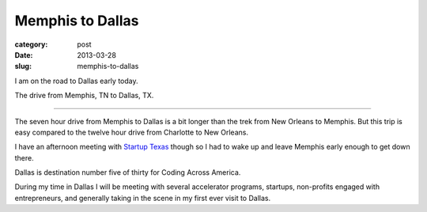 Memphis to Dallas
=================

:category: post
:date: 2013-03-28
:slug: memphis-to-dallas

I am on the road to Dallas early today. 

.. image:: ../img/130328-memphis-to-dallas/memphis-to-dallas.jpg
  :alt: The drive from Memphis, TN to Dallas, TX
  :target: http://goo.gl/maps/oI6A9

The drive from Memphis, TN to Dallas, TX.

----

The seven hour drive from Memphis to Dallas is a bit longer than the trek 
from New Orleans to Memphis. But this trip is easy compared to the twelve 
hour drive from Charlotte to New Orleans.

I have an afternoon meeting with `Startup Texas <http://startuptexas.co/>`_
though so I had to wake up and leave Memphis early enough to get down there.

Dallas is destination number five of thirty for Coding Across America.

During my time in Dallas I will be meeting with several accelerator programs,
startups, non-profits engaged with entrepreneurs, and generally taking in
the scene in my first ever visit to Dallas.

